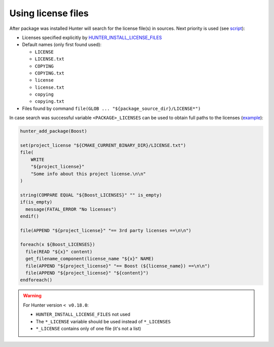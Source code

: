 .. Copyright (c) 2016-2017, Ruslan Baratov
.. All rights reserved.

Using license files
-------------------

After package was installed Hunter will search for the license file(s) in
sources. Next priority is used (see
`script <https://github.com/cpp-pm/hunter/blob/master/scripts/try-copy-license.cmake>`__):

* Licenses specified explicitly by `HUNTER_INSTALL_LICENSE_FILES <https://github.com/cpp-pm/hunter/blob/46c2b042d7fedb38cbc01c69f8b4291a5ce5bb43/cmake/projects/Eigen/hunter.cmake#L48>`__

* Default names (only first found used):

  * ``LICENSE``
  * ``LICENSE.txt``
  * ``COPYING``
  * ``COPYING.txt``
  * ``license``
  * ``license.txt``
  * ``copying``
  * ``copying.txt``

* Files found by command ``file(GLOB ... "${package_source_dir}/LICENSE*")``

In case search was successful variable ``<PACKAGE>_LICENSES`` can be used to
obtain full paths to the licenses
(`example <https://github.com/cpp-pm/hunter/blob/master/examples/Boost/CMakeLists.txt>`__):

.. code-block:: cmake

  hunter_add_package(Boost)

  set(project_license "${CMAKE_CURRENT_BINARY_DIR}/LICENSE.txt")
  file(
      WRITE
      "${project_license}"
      "Some info about this project license.\n\n"
  )

  string(COMPARE EQUAL "${Boost_LICENSES}" "" is_empty)
  if(is_empty)
    message(FATAL_ERROR "No licenses")
  endif()

  file(APPEND "${project_license}" "== 3rd party licenses ==\n\n")

  foreach(x ${Boost_LICENSES})
    file(READ "${x}" content)
    get_filename_component(license_name "${x}" NAME)
    file(APPEND "${project_license}" "== Boost (${license_name}) ==\n\n")
    file(APPEND "${project_license}" "${content}")
  endforeach()

.. warning::

  For Hunter version ``< v0.18.0``:

  * ``HUNTER_INSTALL_LICENSE_FILES`` not used
  * The ``*_LICENSE`` variable should be used instead of ``*_LICENSES``
  * ``*_LICENSE`` contains only of one file (it's not a list)

